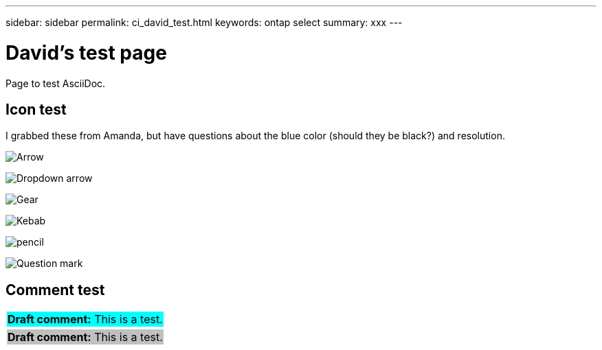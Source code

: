 ---
sidebar: sidebar
permalink: ci_david_test.html
keywords: ontap select
summary: xxx
---

= David's test page
:hardbreaks:
:nofooter:
:icons: font
:linkattrs:
:imagesdir: ./media/

[.lead]
Page to test AsciiDoc.

== Icon test

I grabbed these from Amanda, but have questions about the blue color (should they be black?) and resolution.

image:icon_arrow.gif[Arrow]

image:icon_dropdown_arrow.gif[Dropdown arrow]

image:icon_gear.gif[Gear]

image:icon_kebab.gif[Kebab]

image:icon_pencil.gif[pencil]

image:icon_question_mark.gif[Question mark]

== Comment test

[cols="1"]
|===
|*Draft comment:* This is a test.
{set:cellbgcolor:aqua}
|===

[cols="1"]
|===
|[red]*Draft comment:* This is a test.
{set:cellbgcolor:silver}
|===

